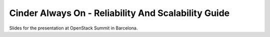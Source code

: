 ====================================================
Cinder Always On - Reliability And Scalability Guide
====================================================

Slides for the presentation at OpenStack Summit in Barcelona.
